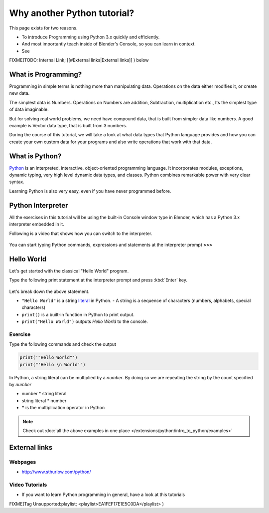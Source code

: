 
..    TODO/Review: {{review|partial=X|text=Just started. If you have any suggestions, please add them in the discussion page. Thank you.}} .


****************************
Why another Python tutorial?
****************************

This page exists for two reasons.


- To introduce Programming using Python 3.x quickly and efficiently.
- And most importantly teach inside of Blender's Console, so you can learn in context.
- See

FIXME(TODO: Internal Link;
[[#External links|External links]]
) below


What is Programming?
********************

Programming in simple terms is nothing more than manipulating data.
Operations on the data either modifies it, or create new data.

The simplest data is Numbers. Operations on Numbers are addition, Subtraction,
multiplication etc., Its the simplest type of data imaginable.

But for solving real world problems, we need have compound data,
that is built from simpler data like numbers. A good example is Vector data type,
that is built from 3 numbers.

During the course of this tutorial, we will take a look at what data types that Python
language provides and how you can create your own custom data for your programs and also write
operations that work with that data.


What is Python?
***************

`Python  <http://www.python.org>`__ is an interpreted, interactive, object-oriented programming language.
It incorporates modules, exceptions, dynamic typing, very high level dynamic data types, and classes.
Python combines remarkable power with very clear syntax.

Learning Python is also very easy, even if you have never programmed before.


Python Interpreter
******************

All the exercises in this tutorial will be using the built-in Console window type in Blender,
which has a Python 3.x interpreter embedded in it.

Following is a video that shows how you can switch to the interpreter.

.. youtube:: Ge2Kwy5EGE0

.. figure:: /images/Manual-Part-XX-Manual-Extensions-Python-Console-Default-Console.jpg
   :width: 600px
   :figwidth: 600px


You can start typing Python commands,
expressions and statements at the interpreter prompt **>>>**


Hello World
***********

Let's get started with the classical "Hello World" program.

Type the following print statement at the interpreter prompt and press :kbd:`Enter` key.


.. figure:: /images/Manual-Part-XX-Manual-Extensions-Python-Tutorial-Hello-World.jpg

Let's break down the above statement.

- ``"Hello World"`` is a string `literal <http://en.wikipedia.org/wiki/Literal_(computer_science)>`__ in Python.
  - A string is a sequence of characters (numbers, alphabets, special characters)
- ``print()`` is a built-in function in Python to print output.
- ``print("Hello World")`` outputs *Hello World* to the console.

Exercise
========

Type the following commands and check the output

.. code-block:: python

   print('"Hello World"')
   print("'Hello \n World'")


In Python, a string literal can be multiplied by a *number*.
By doing so we are repeating the string by the count specified by *number*

- number * string literal
- string literal * number
- ***** is the multiplication operator in Python


.. figure:: /images/Manual-Part-XX-Manual-Extensions-Python-Tutorial-Hello-World2.jpg

.. note::

   Check out :doc:`all the above examples in one place </extensions/python/intro_to_python/examples>`


External links
**************

Webpages
========

- http://www.sthurlow.com/python/


Video Tutorials
===============

- If you want to learn Python programming in general, have a look at this tutorials

FIXME(Tag Unsupported:playlist;
<playlist>EA1FEF17E1E5C0DA</playlist>
)


